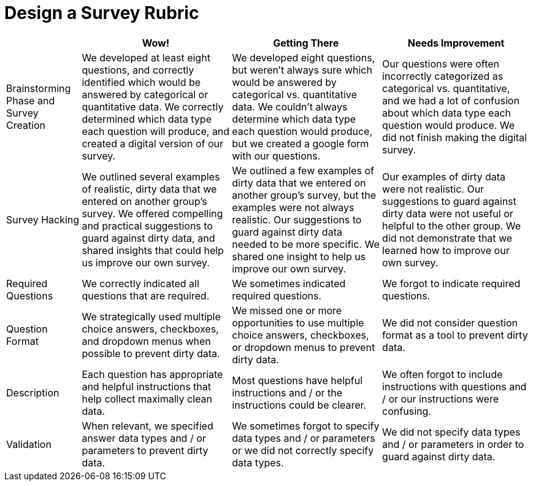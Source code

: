 = Design a Survey Rubric

[cols=".^2,4,4,4", options="header"]
|===
|
| Wow!
| Getting There
| Needs Improvement

| Brainstorming Phase and Survey Creation
| We developed at least eight questions, and correctly identified which would be answered by categorical or quantitative data. We correctly determined which data type each question will produce, and created a digital version of our survey.
| We developed eight questions, but weren't always sure which would be answered by categorical vs. quantitative data. We couldn't always determine which data type each question would produce, but we created a google form with our questions.
| Our questions were often incorrectly categorized as categorical vs. quantitative, and we had a lot of confusion about which data type each question would produce. We did not finish making the digital survey.

| Survey Hacking
| We outlined several examples of realistic, dirty data that we entered on another group’s survey. We offered compelling and practical suggestions to guard against dirty data, and shared insights that could help us improve our own survey.
| We outlined a few examples of dirty data that we entered on another group’s survey, but the examples were not always realistic. Our suggestions to guard against dirty data needed to be more specific.  We shared one insight to help us improve our own survey.
| Our examples of dirty data were not realistic. Our suggestions to guard against dirty data were not useful or helpful to the other group. We did not demonstrate that we learned how to improve our own survey.

| Required Questions
| We correctly indicated all questions that are required.
| We sometimes indicated required questions.
| We forgot to indicate required questions.

| Question Format
| We strategically used multiple choice answers, checkboxes, and dropdown menus when possible to prevent dirty data.
| We missed one or more opportunities to use multiple choice answers, checkboxes, or dropdown menus to prevent dirty data.
| We did not consider question format as a tool to prevent dirty data.

| Description
| Each question has appropriate and helpful instructions that help collect maximally clean data.
| Most questions have helpful instructions and / or the instructions could be clearer.
| We often forgot to include instructions with questions and / or our instructions were confusing.

| Validation
| When relevant, we specified answer data types and / or parameters to prevent dirty data.
| We sometimes forgot to specify data types and / or parameters or we did not correctly specify data types.
| We did not specify data types and / or parameters in order to guard against dirty data.
|===

